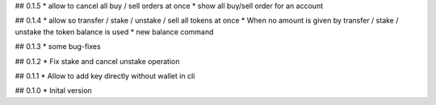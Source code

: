 ## 0.1.5
* allow to cancel all buy / sell orders at once
* show all buy/sell order for an account

## 0.1.4
* allow so transfer / stake / unstake / sell all tokens at once
* When no amount is given by transfer / stake / unstake the token balance is used
* new balance command

## 0.1.3
* some bug-fixes

## 0.1.2
* Fix stake and cancel unstake operation

## 0.1.1
* Allow to add key directly without wallet in cli

## 0.1.0
* Inital version
